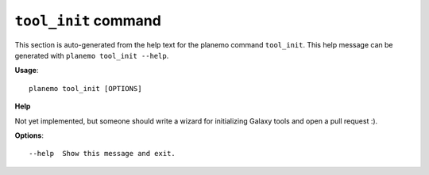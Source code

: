 
``tool_init`` command
===============================

This section is auto-generated from the help text for the planemo command
``tool_init``. This help message can be generated with ``planemo tool_init
--help``.

**Usage**::

    planemo tool_init [OPTIONS]

**Help**

Not yet implemented, but someone should write a wizard for initializing
Galaxy tools and open a pull request :).

**Options**::


      --help  Show this message and exit.
    

